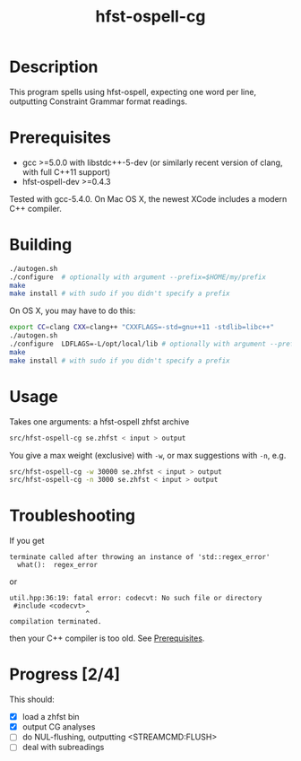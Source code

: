 #+TITLE: hfst-ospell-cg
#+STARTUP: showall

#+CAPTION: Build Status
[[https://travis-ci.org/unhammer/divvun-suggest][https://travis-ci.org/unhammer/hfst-ospell-cg.svg]]

* Description

This program spells using hfst-ospell, expecting one word per line,
outputting Constraint Grammar format readings.

* Prerequisites

- gcc >=5.0.0 with libstdc++-5-dev (or similarly recent version of
  clang, with full C++11 support)
- hfst-ospell-dev >=0.4.3

Tested with gcc-5.4.0. On Mac OS X, the newest XCode includes a modern
C++ compiler.

* Building

#+BEGIN_SRC sh
./autogen.sh
./configure  # optionally with argument --prefix=$HOME/my/prefix
make
make install # with sudo if you didn't specify a prefix
#+END_SRC


On OS X, you may have to do this:

#+BEGIN_SRC sh
export CC=clang CXX=clang++ "CXXFLAGS=-std=gnu++11 -stdlib=libc++"
./autogen.sh
./configure  LDFLAGS=-L/opt/local/lib # optionally with argument --prefix=$HOME/my/prefix
make
make install # with sudo if you didn't specify a prefix
#+END_SRC

* Usage

Takes one arguments: a hfst-ospell zhfst archive

#+BEGIN_SRC sh
src/hfst-ospell-cg se.zhfst < input > output
#+END_SRC

You give a max weight (exclusive) with =-w=, or max suggestions with
=-n=, e.g.

#+BEGIN_SRC sh
src/hfst-ospell-cg -w 30000 se.zhfst < input > output
src/hfst-ospell-cg -n 3000 se.zhfst < input > output
#+END_SRC


* Troubleshooting

If you get
: terminate called after throwing an instance of 'std::regex_error'
:   what():  regex_error
or
: util.hpp:36:19: fatal error: codecvt: No such file or directory
:  #include <codecvt>
:                    ^
: compilation terminated.
then your C++ compiler is too old. See [[./README.org::*Prerequisites][Prerequisites]].


* Progress [2/4]

This should:

- [X] load a zhfst bin
- [X] output CG analyses
- [ ] do NUL-flushing, outputting <STREAMCMD:FLUSH>
- [ ] deal with subreadings
